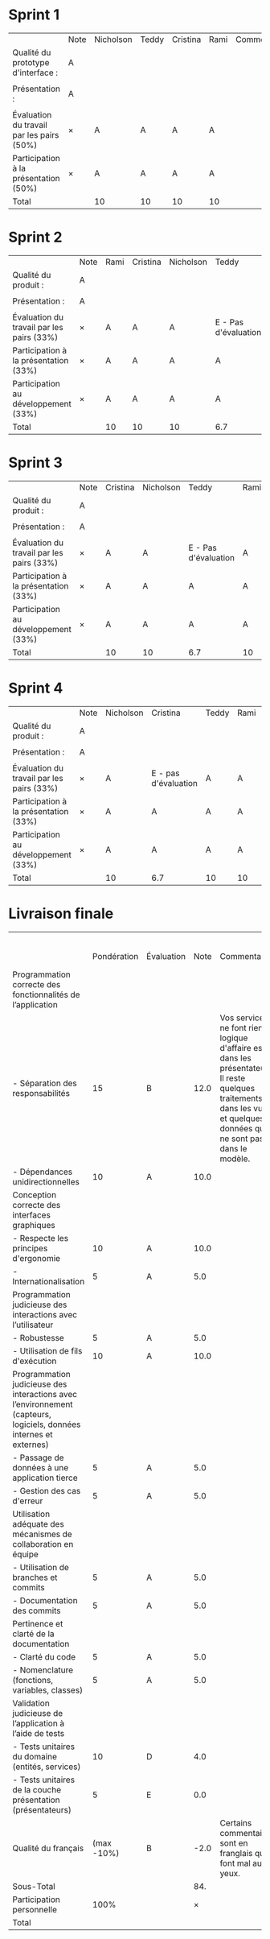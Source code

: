 * Sprint 1
|                                           | Note | Nicholson | Teddy | Cristina | Rami | Commentaires |
| Qualité du prototype d'interface :        | A    |           |       |          |      |              |
|                                           |      |           |       |          |      |              |
| Présentation :                            | A    |           |       |          |      |              |
|                                           |      |           |       |          |      |              |
| Évaluation du travail par les pairs (50%) | ×    | A         | A     | A        | A    |              |
| Participation à la présentation     (50%) | ×    | A         | A     | A        | A    |              |
|-------------------------------------------+------+-----------+-------+----------+------+--------------|
| Total                                     |      | 10        | 10    | 10       | 10   |              |

* Sprint 2
|                                           | Note | Rami | Cristina | Nicholson | Teddy                |
| Qualité du produit :                      | A    |      |          |           |                      |
|                                           |      |      |          |           |                      |
| Présentation :                            | A    |      |          |           |                      |
|                                           |      |      |          |           |                      |
| Évaluation du travail par les pairs (33%) | ×    | A    | A        | A         | E - Pas d'évaluation |
| Participation à la présentation     (33%) | ×    | A    | A        | A         | A                    |
| Participation au développement      (33%) | ×    | A    | A        | A         | A                    |
|-------------------------------------------+------+------+----------+-----------+----------------------|
| Total                                     |      | 10   | 10       | 10        | 6.7                  |

* Sprint 3
|                                           | Note | Cristina | Nicholson | Teddy                | Rami | Commentaires |
| Qualité du produit :                      | A    |          |           |                      |      |              |
|                                           |      |          |           |                      |      |              |
| Présentation :                            | A    |          |           |                      |      |              |
|                                           |      |          |           |                      |      |              |
| Évaluation du travail par les pairs (33%) | ×    | A        | A         | E - Pas d'évaluation | A    |              |
| Participation à la présentation     (33%) | ×    | A        | A         | A                    | A    |              |
| Participation au développement      (33%) | ×    | A        | A         | A                    | A    |              |
|-------------------------------------------+------+----------+-----------+----------------------+------+--------------|
| Total                                     |      | 10       | 10        | 6.7                  | 10   |              |

* Sprint 4
|                                           | Note | Nicholson | Cristina             | Teddy | Rami | Commentaires |
| Qualité du produit :                      | A    |           |                      |       |      |              |
|                                           |      |           |                      |       |      |              |
| Présentation :                            | A    |           |                      |       |      |              |
|                                           |      |           |                      |       |      |              |
| Évaluation du travail par les pairs (33%) | ×    | A         | E - pas d'évaluation | A     | A    |              |
| Participation à la présentation     (33%) | ×    | A         | A                    | A     | A    |              |
| Participation au développement      (33%) | ×    | A         | A                    | A     | A    |              |
|-------------------------------------------+------+-----------+----------------------+-------+------+--------------|
| Total                                     |      | 10        | 6.7                  | 10    | 10   |              |

* Livraison finale
|                                                                                                                    |             |            |      |                                                                                                                                                                             |                 Nicholson |                  Cristina |                     Teddy |                      Rami |
|                                                                                                                    | Pondération | Évaluation | Note | Commentaires                                                                                                                                                                | Participation personnelle | Participation personnelle | Participation personnelle | Participation personnelle |
|--------------------------------------------------------------------------------------------------------------------+-------------+------------+------+-----------------------------------------------------------------------------------------------------------------------------------------------------------------------------+---------------------------+---------------------------+---------------------------+---------------------------|
| Programmation correcte des fonctionnalités de l’application                                                        |             |            |      |                                                                                                                                                                             |                           |                           |                           |                           |
| - Séparation des responsabilités                                                                                   |          15 | B          | 12.0 | Vos services ne font rien; la logique d'affaire est dans les présentateurs. Il reste quelques traitements dans les vues et quelques données qui ne sont pas dans le modèle. |                           |                           |                           |                           |
| - Dépendances unidirectionnelles                                                                                   |          10 | A          | 10.0 |                                                                                                                                                                             |                           |                           |                           |                           |
|--------------------------------------------------------------------------------------------------------------------+-------------+------------+------+-----------------------------------------------------------------------------------------------------------------------------------------------------------------------------+---------------------------+---------------------------+---------------------------+---------------------------|
| Conception correcte des interfaces graphiques                                                                      |             |            |      |                                                                                                                                                                             |                           |                           |                           |                           |
| - Respecte les principes d'ergonomie                                                                               |          10 | A          | 10.0 |                                                                                                                                                                             |                           |                           |                           |                           |
| - Internationalisation                                                                                             |           5 | A          |  5.0 |                                                                                                                                                                             |                           |                           |                           |                           |
|--------------------------------------------------------------------------------------------------------------------+-------------+------------+------+-----------------------------------------------------------------------------------------------------------------------------------------------------------------------------+---------------------------+---------------------------+---------------------------+---------------------------|
| Programmation judicieuse des interactions avec l’utilisateur                                                       |             |            |      |                                                                                                                                                                             |                           |                           |                           |                           |
| - Robustesse                                                                                                       |           5 | A          |  5.0 |                                                                                                                                                                             |                           |                           |                           |                           |
| - Utilisation de fils d'exécution                                                                                  |          10 | A          | 10.0 |                                                                                                                                                                             |                           |                           |                           |                           |
|--------------------------------------------------------------------------------------------------------------------+-------------+------------+------+-----------------------------------------------------------------------------------------------------------------------------------------------------------------------------+---------------------------+---------------------------+---------------------------+---------------------------|
| Programmation judicieuse des interactions avec l’environnement (capteurs, logiciels, données internes et externes) |             |            |      |                                                                                                                                                                             |                           |                           |                           |                           |
| - Passage de données à une application tierce                                                                      |           5 | A          |  5.0 |                                                                                                                                                                             |                           |                           |                           |                           |
| - Gestion des cas d'erreur                                                                                         |           5 | A          |  5.0 |                                                                                                                                                                             |                           |                           |                           |                           |
|--------------------------------------------------------------------------------------------------------------------+-------------+------------+------+-----------------------------------------------------------------------------------------------------------------------------------------------------------------------------+---------------------------+---------------------------+---------------------------+---------------------------|
| Utilisation adéquate des mécanismes de collaboration en équipe                                                     |             |            |      |                                                                                                                                                                             |                           |                           |                           |                           |
| - Utilisation de branches et commits                                                                               |           5 | A          |  5.0 |                                                                                                                                                                             |                           |                           |                           |                           |
| - Documentation des commits                                                                                        |           5 | A          |  5.0 |                                                                                                                                                                             |                           |                           |                           |                           |
|--------------------------------------------------------------------------------------------------------------------+-------------+------------+------+-----------------------------------------------------------------------------------------------------------------------------------------------------------------------------+---------------------------+---------------------------+---------------------------+---------------------------|
| Pertinence et clarté de la documentation                                                                           |             |            |      |                                                                                                                                                                             |                           |                           |                           |                           |
| - Clarté du code                                                                                                   |           5 | A          |  5.0 |                                                                                                                                                                             |                           |                           |                           |                           |
| - Nomenclature (fonctions, variables, classes)                                                                     |           5 | A          |  5.0 |                                                                                                                                                                             |                           |                           |                           |                           |
|--------------------------------------------------------------------------------------------------------------------+-------------+------------+------+-----------------------------------------------------------------------------------------------------------------------------------------------------------------------------+---------------------------+---------------------------+---------------------------+---------------------------|
| Validation judicieuse de l’application à l’aide de tests                                                           |             |            |      |                                                                                                                                                                             |                           |                           |                           |                           |
| - Tests unitaires du domaine (entités, services)                                                                   |          10 | D          |  4.0 |                                                                                                                                                                             |                           |                           |                           |                           |
| - Tests unitaires de la couche présentation (présentateurs)                                                        |           5 | E          |  0.0 |                                                                                                                                                                             |                           |                           |                           |                           |
|--------------------------------------------------------------------------------------------------------------------+-------------+------------+------+-----------------------------------------------------------------------------------------------------------------------------------------------------------------------------+---------------------------+---------------------------+---------------------------+---------------------------|
| Qualité du français                                                                                                |  (max -10%) | B          | -2.0 | Certains commentaires sont en franglais qui font mal aux yeux.                                                                                                              |                           |                           |                           |                           |
|--------------------------------------------------------------------------------------------------------------------+-------------+------------+------+-----------------------------------------------------------------------------------------------------------------------------------------------------------------------------+---------------------------+---------------------------+---------------------------+---------------------------|
| Sous-Total                                                                                                         |             |            |  84. |                                                                                                                                                                             |                           |                           |                           |                           |
|--------------------------------------------------------------------------------------------------------------------+-------------+------------+------+-----------------------------------------------------------------------------------------------------------------------------------------------------------------------------+---------------------------+---------------------------+---------------------------+---------------------------|
| Participation personnelle                                                                                          |        100% |            |    × |                                                                                                                                                                             |                       100 |                       100 |                        90 |                       100 |
|--------------------------------------------------------------------------------------------------------------------+-------------+------------+------+-----------------------------------------------------------------------------------------------------------------------------------------------------------------------------+---------------------------+---------------------------+---------------------------+---------------------------|
| Total                                                                                                              |             |            |      |                                                                                                                                                                             |                      84.0 |                      84.0 |                      75.0 |                      84.0 |
#+TBLFM: @3$4..@23$4='(if (string= "" $2) "" (format "%2.1f" (* (string-to-number $2) (if (string= $3 "E") 0 (/ (+ (- 70 (aref $3 0)) (cond ((= (aref (substring $3 -1) 0) ?+) 0.33) ((= (aref (substring $3 -1) 0) ?-) -0.33) (t 0))) 5.0)))))'::@24$4='(format "-%2.1f" (+ 10 (* -10 (/ (+ (- 70 (aref $3 0)) (cond ((= (aref (substring $3 -1) 0) ?+) 0.33) ((= (aref (substring $3 -1) 0) ?-) -0.33) (t 0))) 5.0))))'::@25$4=vsum(@3..@24)::@27$6='(format "%2.1f" (/ (* (string-to-number @25$4) (string-to-number @26$6)) 100))'::@27$7='(format "%2.1f" (/ (* (string-to-number @25$4) (string-to-number @26$7)) 100))'::@27$8='(format "%2.1f" (/ (* (string-to-number @25$4) (string-to-number @26$8)) 100))'::@27$9='(format "%2.1f" (/ (* (string-to-number @25$4) (string-to-number @26$9)) 100))'

